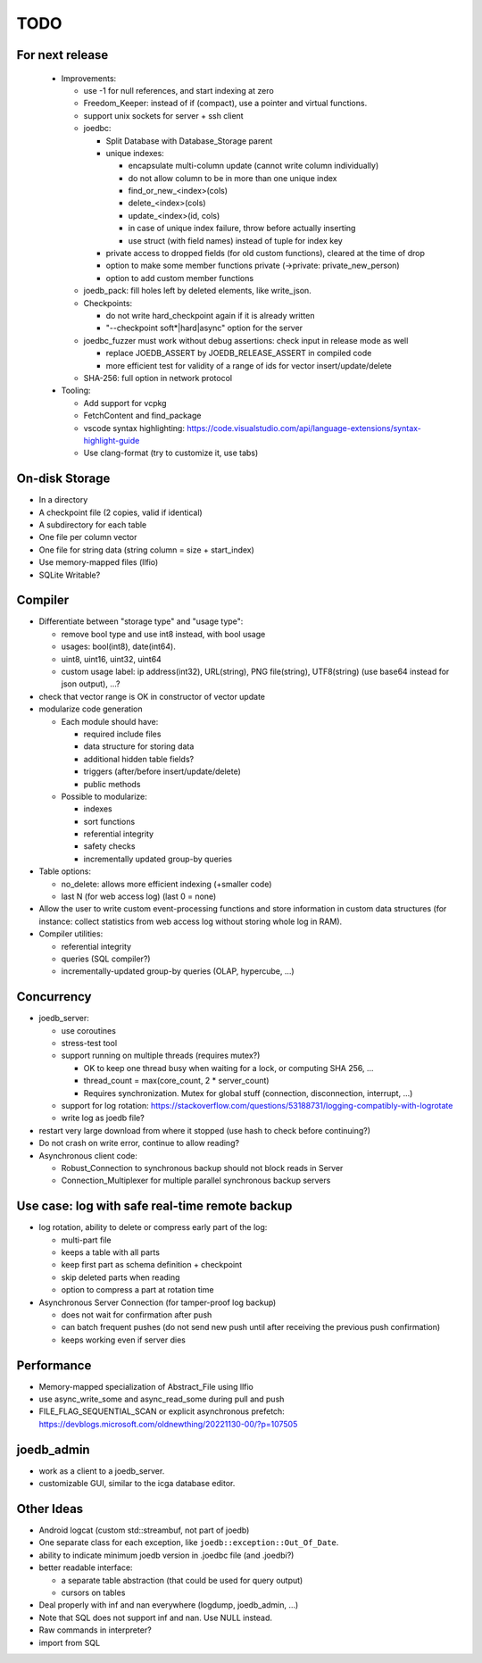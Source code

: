 TODO
====

For next release
----------------

 - Improvements:

   - use -1 for null references, and start indexing at zero
   - Freedom_Keeper: instead of if (compact), use a pointer and
     virtual functions.
   - support unix sockets for server + ssh client
   - joedbc:

     - Split Database with Database_Storage parent
     - unique indexes:

       - encapsulate multi-column update (cannot write column individually)
       - do not allow column to be in more than one unique index
       - find_or_new_<index>(cols)
       - delete_<index>(cols)
       - update_<index>(id, cols)
       - in case of unique index failure, throw before actually inserting
       - use struct (with field names) instead of tuple for index key

     - private access to dropped fields (for old custom functions), cleared at the time of drop
     - option to make some member functions private (->private: private_new_person)
     - option to add custom member functions

   - joedb_pack: fill holes left by deleted elements, like write_json.
   - Checkpoints:

     - do not write hard_checkpoint again if it is already written
     - "--checkpoint soft*|hard|async" option for the server

   - joedbc_fuzzer must work without debug assertions: check input in release mode as well

     - replace JOEDB_ASSERT by JOEDB_RELEASE_ASSERT in compiled code
     - more efficient test for validity of a range of ids for vector insert/update/delete

   - SHA-256: full option in network protocol

 - Tooling:

   - Add support for vcpkg
   - FetchContent and find_package
   - vscode syntax highlighting: https://code.visualstudio.com/api/language-extensions/syntax-highlight-guide
   - Use clang-format (try to customize it, use tabs)

On-disk Storage
---------------
- In a directory
- A checkpoint file (2 copies, valid if identical)
- A subdirectory for each table
- One file per column vector
- One file for string data (string column = size + start_index)
- Use memory-mapped files (llfio)
- SQLite Writable?

Compiler
--------
- Differentiate between "storage type" and "usage type":

  - remove bool type and use int8 instead, with bool usage
  - usages: bool(int8), date(int64).
  - uint8, uint16, uint32, uint64
  - custom usage label: ip address(int32), URL(string), PNG file(string),
    UTF8(string) (use base64 instead for json output), ...?

- check that vector range is OK in constructor of vector update
- modularize code generation

  - Each module should have:

    - required include files
    - data structure for storing data
    - additional hidden table fields?
    - triggers (after/before insert/update/delete)
    - public methods

  - Possible to modularize:

    - indexes
    - sort functions
    - referential integrity
    - safety checks
    - incrementally updated group-by queries

- Table options:

  - no_delete: allows more efficient indexing (+smaller code)
  - last N (for web access log) (last 0 = none)

- Allow the user to write custom event-processing functions and store
  information in custom data structures (for instance: collect statistics from
  web access log without storing whole log in RAM).
- Compiler utilities:

  - referential integrity
  - queries (SQL compiler?)
  - incrementally-updated group-by queries (OLAP, hypercube, ...)

Concurrency
-----------
- joedb_server:

  - use coroutines
  - stress-test tool
  - support running on multiple threads (requires mutex?)

    - OK to keep one thread busy when waiting for a lock, or computing SHA 256, ...
    - thread_count = max(core_count, 2 * server_count)
    - Requires synchronization. Mutex for global stuff (connection, disconnection, interrupt, ...)

  - support for log rotation: https://stackoverflow.com/questions/53188731/logging-compatibly-with-logrotate
  - write log as joedb file?

- restart very large download from where it stopped (use hash to check before continuing?)

- Do not crash on write error, continue to allow reading?
- Asynchronous client code:

  - Robust_Connection to synchronous backup should not block reads in Server
  - Connection_Multiplexer for multiple parallel synchronous backup servers

Use case: log with safe real-time remote backup
-----------------------------------------------

- log rotation, ability to delete or compress early part of the log:

  - multi-part file
  - keeps a table with all parts
  - keep first part as schema definition + checkpoint
  - skip deleted parts when reading
  - option to compress a part at rotation time

- Asynchronous Server Connection (for tamper-proof log backup)

  - does not wait for confirmation after push
  - can batch frequent pushes (do not send new push until after receiving the previous push confirmation)
  - keeps working even if server dies

Performance
-----------

- Memory-mapped specialization of Abstract_File using llfio
- use async_write_some and async_read_some during pull and push
- FILE_FLAG_SEQUENTIAL_SCAN or explicit asynchronous prefetch: https://devblogs.microsoft.com/oldnewthing/20221130-00/?p=107505

joedb_admin
-----------
- work as a client to a joedb_server.
- customizable GUI, similar to the icga database editor.

Other Ideas
-----------
- Android logcat (custom std::streambuf, not part of joedb)
- One separate class for each exception, like ``joedb::exception::Out_Of_Date``.
- ability to indicate minimum joedb version in .joedbc file (and .joedbi?)
- better readable interface:

  - a separate table abstraction (that could be used for query output)
  - cursors on tables

- Deal properly with inf and nan everywhere (logdump, joedb_admin, ...)
- Note that SQL does not support inf and nan. Use NULL instead.
- Raw commands in interpreter?
- import from SQL
